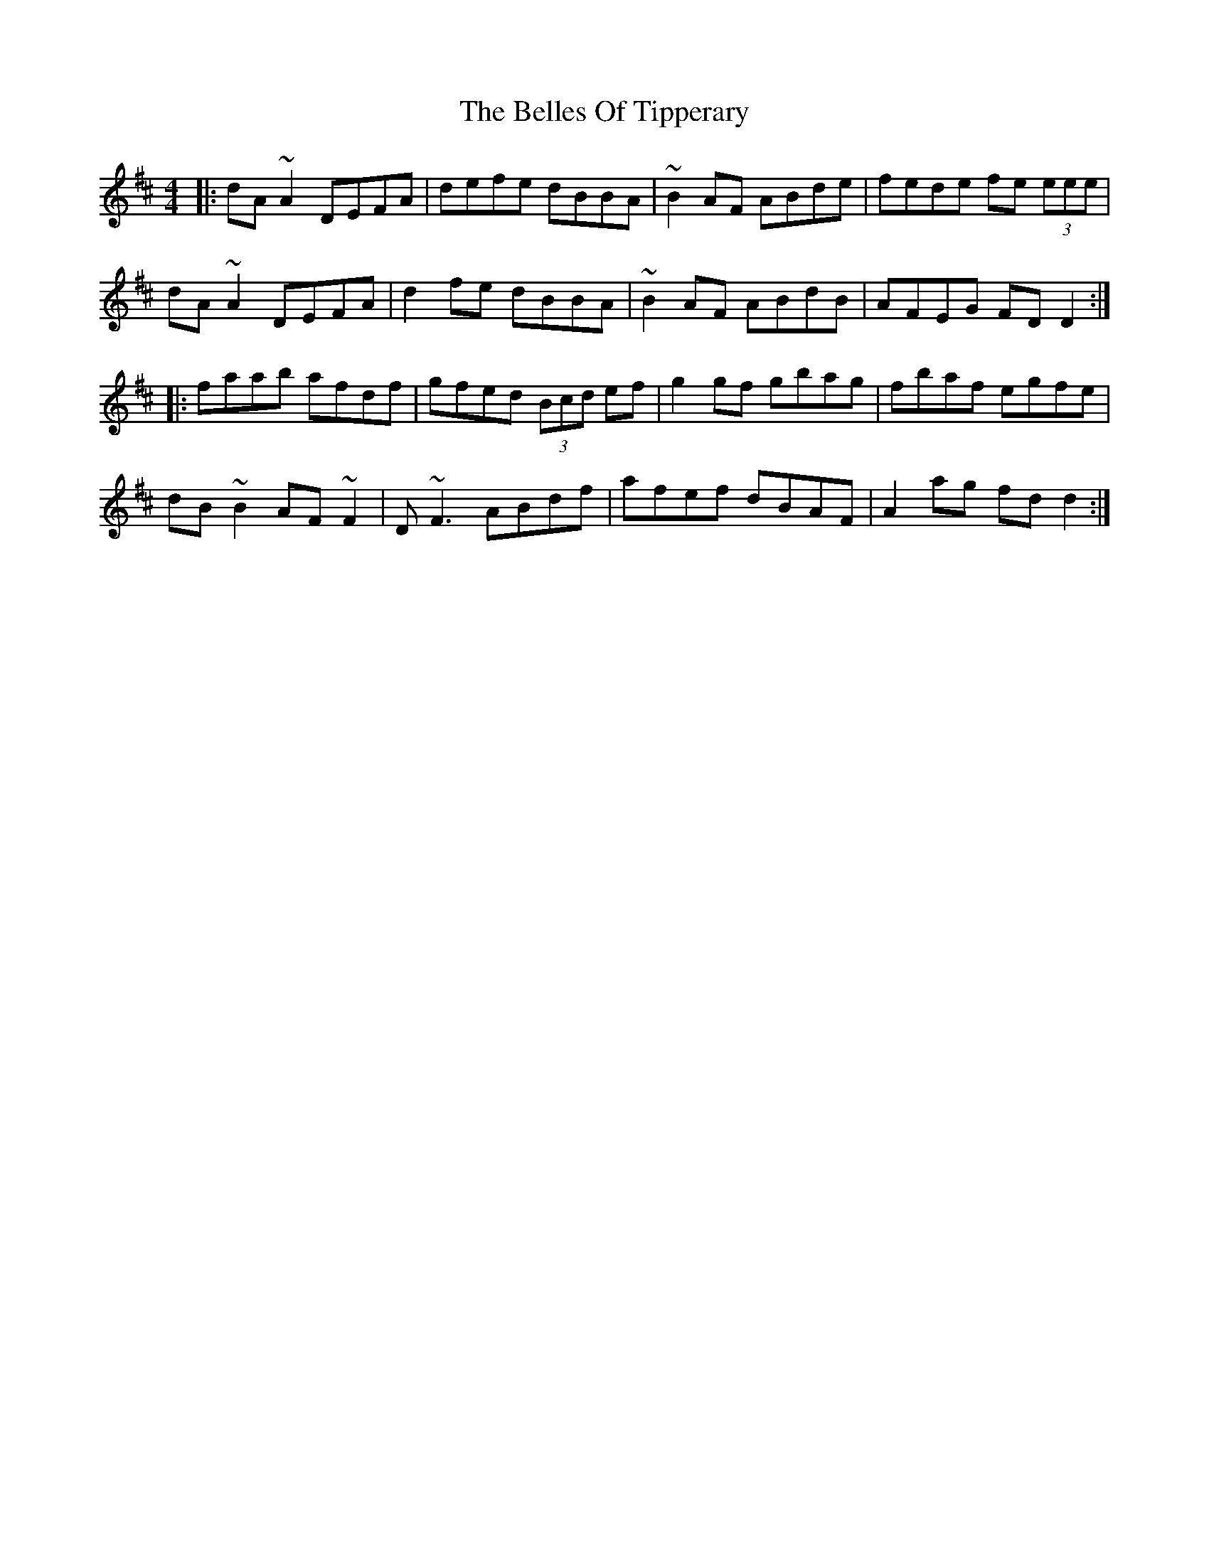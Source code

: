 X: 3343
T: Belles Of Tipperary, The
R: reel
M: 4/4
K: Dmajor
|:dA ~A2 DEFA|defe dBBA|~B2 AF ABde|fede fe (3eee|
dA ~A2 DEFA|d2fe dBBA|~B2 AF ABdB|AFEG FDD2:|
|:faab afdf|gfed (3Bcd ef|g2 gf gbag|fbaf egfe|
dB~B2 AF~F2|D~F3 ABdf|afef dBAF|A2 ag fdd2:|

